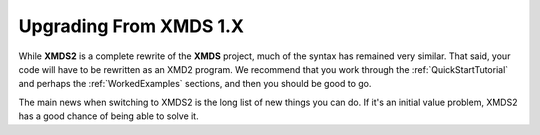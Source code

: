 .. _UpgradeFromXMDS1:

Upgrading From XMDS 1.X
=======================

While **XMDS2** is a complete rewrite of the **XMDS** project, much of the syntax has remained very similar.  That said, your code will have to be rewritten as an XMD2 program.  We recommend that you work through the :ref:`QuickStartTutorial` and perhaps the :ref:`WorkedExamples` sections, and then you should be good to go.

The main news when switching to XMDS2 is the long list of new things you can do.  If it's an initial value problem, XMDS2 has a good chance of being able to solve it.